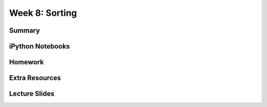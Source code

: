 Week 8: Sorting
===============


Summary
^^^^^^^

iPython Notebooks
^^^^^^^^^^^^^^^^^

Homework
^^^^^^^^

Extra Resources
^^^^^^^^^^^^^^^

Lecture Slides
^^^^^^^^^^^^^^
